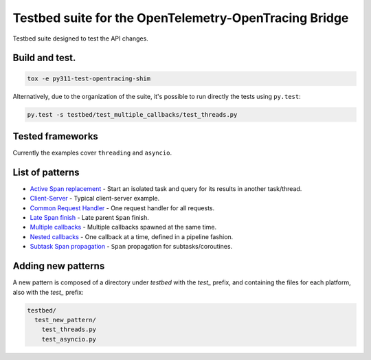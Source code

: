 
Testbed suite for the OpenTelemetry-OpenTracing Bridge
======================================================

Testbed suite designed to test the API changes.

Build and test.
---------------

.. code-block:: sh

   tox -e py311-test-opentracing-shim

Alternatively, due to the organization of the suite, it's possible to run directly the tests using ``py.test``\ :

.. code-block:: sh

       py.test -s testbed/test_multiple_callbacks/test_threads.py

Tested frameworks
-----------------

Currently the examples cover ``threading`` and ``asyncio``.

List of patterns
----------------


* `Active Span replacement <test_active_span_replacement>`_ - Start an isolated task and query for its results in another task/thread.
* `Client-Server <test_client_server>`_ - Typical client-server example.
* `Common Request Handler <test_common_request_handler>`_ - One request handler for all requests.
* `Late Span finish <test_late_span_finish>`_ - Late parent ``Span`` finish.
* `Multiple callbacks <test_multiple_callbacks>`_ - Multiple callbacks spawned at the same time.
* `Nested callbacks <test_nested_callbacks>`_ - One callback at a time, defined in a pipeline fashion.
* `Subtask Span propagation <test_subtask_span_propagation>`_ - ``Span`` propagation for subtasks/coroutines.

Adding new patterns
-------------------

A new pattern is composed of a directory under *testbed* with the *test_* prefix, and containing the files for each platform, also with the *test_* prefix:

.. code-block::

   testbed/
     test_new_pattern/
       test_threads.py
       test_asyncio.py
